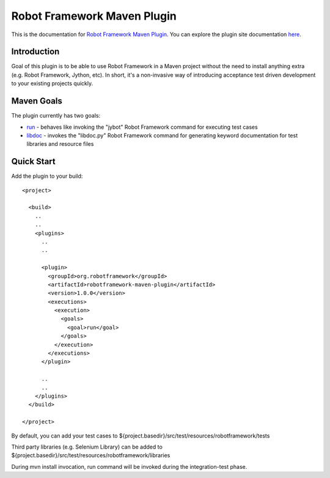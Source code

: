 Robot Framework Maven Plugin
============================

This is the documentation for `Robot Framework Maven Plugin`__. You can explore the plugin site documentation `here`__.

__ https://github.com/robotframework/MavenPlugin
__ _static/site/index.html


Introduction
------------

Goal of this plugin is to be able to use Robot Framework in a Maven project
without the need to install anything extra (e.g. Robot Framework, Jython, etc). In short, it's a non-invasive way of
introducing acceptance test driven development to your existing projects quickly.


Maven Goals
-----------

The plugin currently has two goals:

* `run <_static/site/run-mojo.html>`_  - behaves like invoking the "jybot" Robot Framework command for executing test cases
* `libdoc <_static/site/libdoc-mojo.html>`_ - invokes the "libdoc.py" Robot Framework command for generating keyword documentation for test libraries and resource files


Quick Start
-----------

Add the plugin to your build::

    <project>

      <build>
        ..
        ..
        <plugins>
          ..
          ..

          <plugin>
            <groupId>org.robotframework</groupId>
            <artifactId>robotframework-maven-plugin</artifactId>
            <version>1.0.0</version>
            <executions>
              <execution>
                <goals>
                  <goal>run</goal>
                </goals>
              </execution>
            </executions>
          </plugin>

          ..
          ..
        </plugins>
      </build>

    </project>


By default, you can add your test cases to ${project.basedir}/src/test/resources/robotframework/tests

Third party libraries (e.g. Selenium Library) can be added to ${project.basedir}/src/test/resources/robotframework/libraries

During mvn install invocation, run command will be invoked during the integration-test phase.


